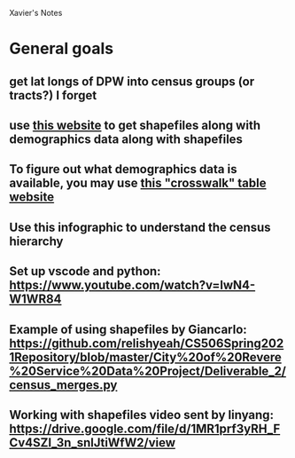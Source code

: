 Xavier's Notes

* General goals
** get lat longs of DPW into census groups (or tracts?) I forget
** use [[https://censusreporter.org/data/table/?table=B09019&geo_ids=140|06000US2502556585,150|06000US2502556585,060|05000US25025&primary_geo_id=06000US2502556585][this website]] to get shapefiles along with demographics data along with shapefiles
** To figure out what demographics data is available, you may use [[https://www.census.gov/programs-surveys/acs/guidance/comparing-acs-data/2008/crosswalk-table.html/content/census/en/programs-surveys/acs/guidance/comparing-acs-data/2008/crosswalk-table.html][this "crosswalk" table website]]
** Use this infographic to understand the census hierarchy
#+DOWNLOADED: screenshot @ 2021-03-28 15:08:33
[[file:images/20210328-150833_screenshot.png]]
** Set up vscode and python: https://www.youtube.com/watch?v=lwN4-W1WR84
** Example of using shapefiles by Giancarlo: https://github.com/relishyeah/CS506Spring2021Repository/blob/master/City%20of%20Revere%20Service%20Data%20Project/Deliverable_2/census_merges.py
** Working with shapefiles video sent by linyang: https://drive.google.com/file/d/1MR1prf3yRH_FCv4SZl_3n_snlJtiWfW2/view
** 

